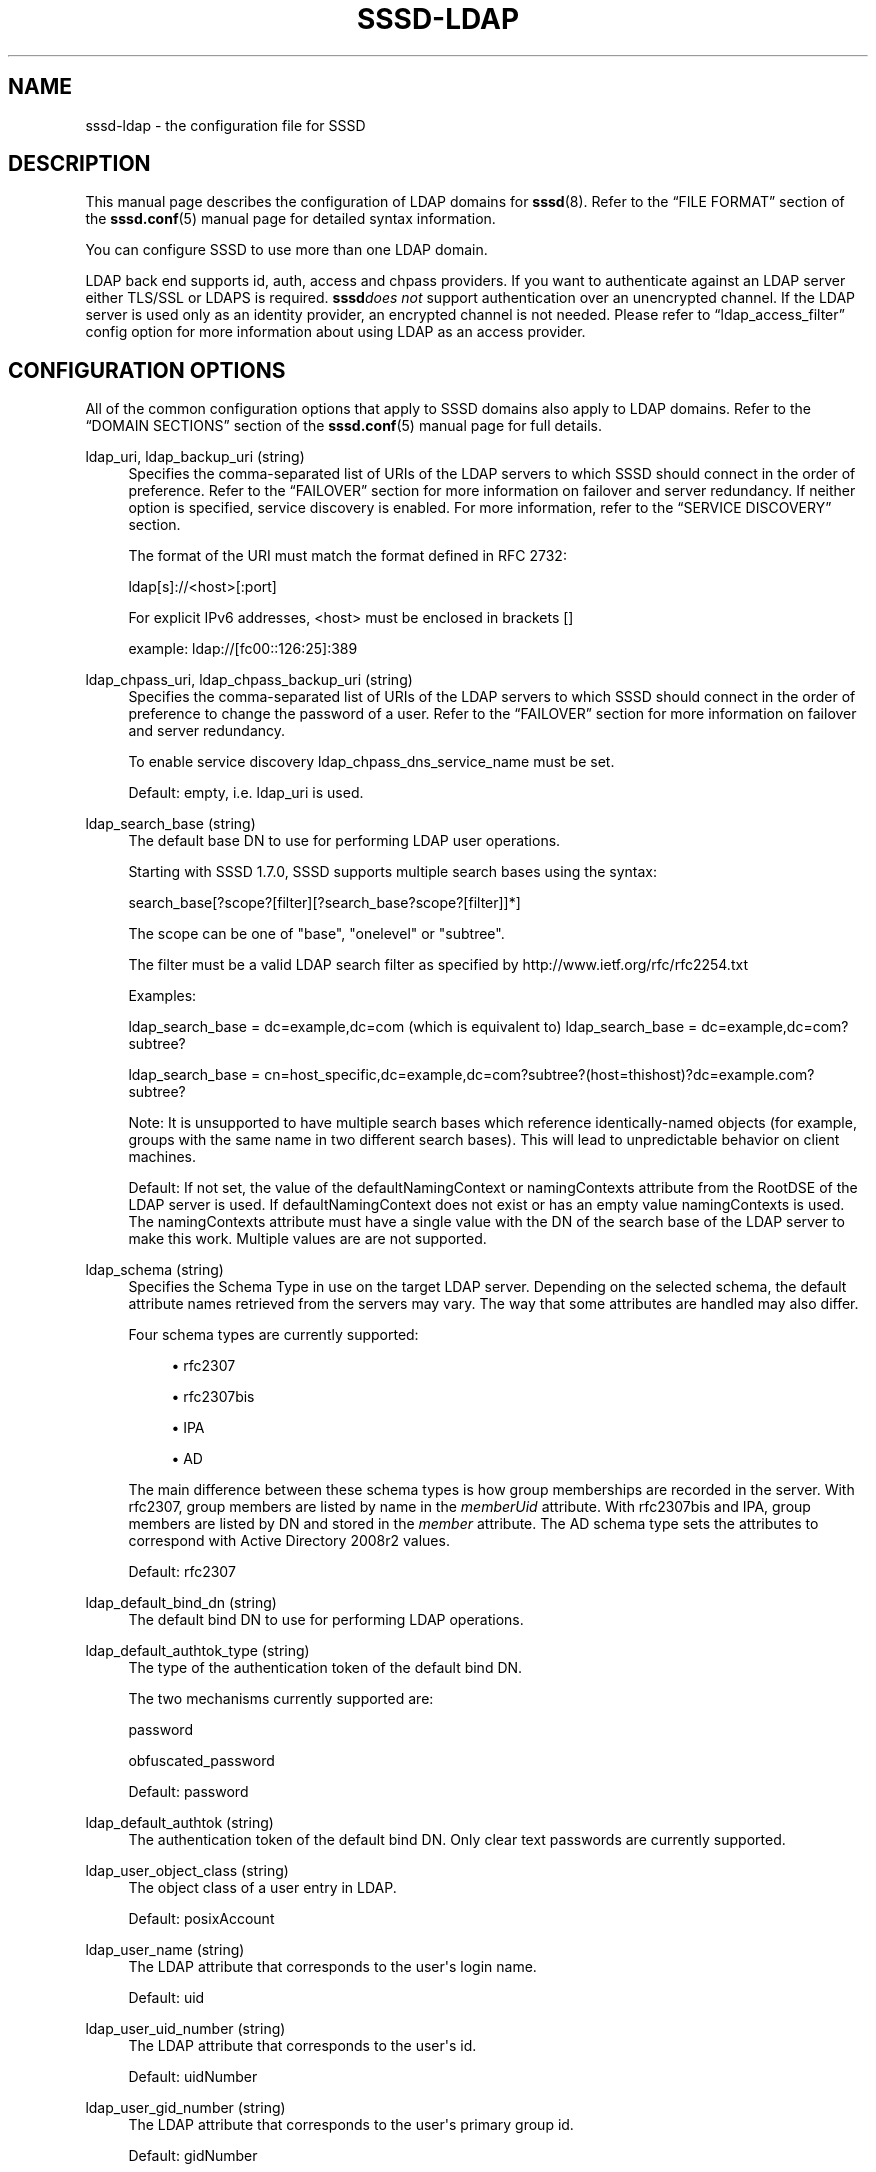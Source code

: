 '\" t
.\"     Title: sssd-ldap
.\"    Author: The SSSD upstream - http://fedorahosted.org/sssd
.\" Generator: DocBook XSL Stylesheets v1.78.1 <http://docbook.sf.net/>
.\"      Date: 02/16/2017
.\"    Manual: File Formats and Conventions
.\"    Source: SSSD
.\"  Language: English
.\"
.TH "SSSD\-LDAP" "5" "02/16/2017" "SSSD" "File Formats and Conventions"
.\" -----------------------------------------------------------------
.\" * Define some portability stuff
.\" -----------------------------------------------------------------
.\" ~~~~~~~~~~~~~~~~~~~~~~~~~~~~~~~~~~~~~~~~~~~~~~~~~~~~~~~~~~~~~~~~~
.\" http://bugs.debian.org/507673
.\" http://lists.gnu.org/archive/html/groff/2009-02/msg00013.html
.\" ~~~~~~~~~~~~~~~~~~~~~~~~~~~~~~~~~~~~~~~~~~~~~~~~~~~~~~~~~~~~~~~~~
.ie \n(.g .ds Aq \(aq
.el       .ds Aq '
.\" -----------------------------------------------------------------
.\" * set default formatting
.\" -----------------------------------------------------------------
.\" disable hyphenation
.nh
.\" disable justification (adjust text to left margin only)
.ad l
.\" -----------------------------------------------------------------
.\" * MAIN CONTENT STARTS HERE *
.\" -----------------------------------------------------------------
.SH "NAME"
sssd-ldap \- the configuration file for SSSD
.SH "DESCRIPTION"
.PP
This manual page describes the configuration of LDAP domains for
\fBsssd\fR(8)\&. Refer to the
\(lqFILE FORMAT\(rq
section of the
\fBsssd.conf\fR(5)
manual page for detailed syntax information\&.
.PP
You can configure SSSD to use more than one LDAP domain\&.
.PP
LDAP back end supports id, auth, access and chpass providers\&. If you want to authenticate against an LDAP server either TLS/SSL or LDAPS is required\&.
\fBsssd\fR\fIdoes not\fR
support authentication over an unencrypted channel\&. If the LDAP server is used only as an identity provider, an encrypted channel is not needed\&. Please refer to
\(lqldap_access_filter\(rq
config option for more information about using LDAP as an access provider\&.
.SH "CONFIGURATION OPTIONS"
.PP
All of the common configuration options that apply to SSSD domains also apply to LDAP domains\&. Refer to the
\(lqDOMAIN SECTIONS\(rq
section of the
\fBsssd.conf\fR(5)
manual page for full details\&.
.PP
ldap_uri, ldap_backup_uri (string)
.RS 4
Specifies the comma\-separated list of URIs of the LDAP servers to which SSSD should connect in the order of preference\&. Refer to the
\(lqFAILOVER\(rq
section for more information on failover and server redundancy\&. If neither option is specified, service discovery is enabled\&. For more information, refer to the
\(lqSERVICE DISCOVERY\(rq
section\&.
.sp
The format of the URI must match the format defined in RFC 2732:
.sp
ldap[s]://<host>[:port]
.sp
For explicit IPv6 addresses, <host> must be enclosed in brackets []
.sp
example: ldap://[fc00::126:25]:389
.RE
.PP
ldap_chpass_uri, ldap_chpass_backup_uri (string)
.RS 4
Specifies the comma\-separated list of URIs of the LDAP servers to which SSSD should connect in the order of preference to change the password of a user\&. Refer to the
\(lqFAILOVER\(rq
section for more information on failover and server redundancy\&.
.sp
To enable service discovery ldap_chpass_dns_service_name must be set\&.
.sp
Default: empty, i\&.e\&. ldap_uri is used\&.
.RE
.PP
ldap_search_base (string)
.RS 4
The default base DN to use for performing LDAP user operations\&.
.sp
Starting with SSSD 1\&.7\&.0, SSSD supports multiple search bases using the syntax:
.sp
search_base[?scope?[filter][?search_base?scope?[filter]]*]
.sp
The scope can be one of "base", "onelevel" or "subtree"\&.
.sp
The filter must be a valid LDAP search filter as specified by http://www\&.ietf\&.org/rfc/rfc2254\&.txt
.sp
Examples:
.sp
ldap_search_base = dc=example,dc=com (which is equivalent to) ldap_search_base = dc=example,dc=com?subtree?
.sp
ldap_search_base = cn=host_specific,dc=example,dc=com?subtree?(host=thishost)?dc=example\&.com?subtree?
.sp
Note: It is unsupported to have multiple search bases which reference identically\-named objects (for example, groups with the same name in two different search bases)\&. This will lead to unpredictable behavior on client machines\&.
.sp
Default: If not set, the value of the defaultNamingContext or namingContexts attribute from the RootDSE of the LDAP server is used\&. If defaultNamingContext does not exist or has an empty value namingContexts is used\&. The namingContexts attribute must have a single value with the DN of the search base of the LDAP server to make this work\&. Multiple values are are not supported\&.
.RE
.PP
ldap_schema (string)
.RS 4
Specifies the Schema Type in use on the target LDAP server\&. Depending on the selected schema, the default attribute names retrieved from the servers may vary\&. The way that some attributes are handled may also differ\&.
.sp
Four schema types are currently supported:
.sp
.RS 4
.ie n \{\
\h'-04'\(bu\h'+03'\c
.\}
.el \{\
.sp -1
.IP \(bu 2.3
.\}
rfc2307
.RE
.sp
.RS 4
.ie n \{\
\h'-04'\(bu\h'+03'\c
.\}
.el \{\
.sp -1
.IP \(bu 2.3
.\}
rfc2307bis
.RE
.sp
.RS 4
.ie n \{\
\h'-04'\(bu\h'+03'\c
.\}
.el \{\
.sp -1
.IP \(bu 2.3
.\}
IPA
.RE
.sp
.RS 4
.ie n \{\
\h'-04'\(bu\h'+03'\c
.\}
.el \{\
.sp -1
.IP \(bu 2.3
.\}
AD
.RE
.sp
The main difference between these schema types is how group memberships are recorded in the server\&. With rfc2307, group members are listed by name in the
\fImemberUid\fR
attribute\&. With rfc2307bis and IPA, group members are listed by DN and stored in the
\fImember\fR
attribute\&. The AD schema type sets the attributes to correspond with Active Directory 2008r2 values\&.
.sp
Default: rfc2307
.RE
.PP
ldap_default_bind_dn (string)
.RS 4
The default bind DN to use for performing LDAP operations\&.
.RE
.PP
ldap_default_authtok_type (string)
.RS 4
The type of the authentication token of the default bind DN\&.
.sp
The two mechanisms currently supported are:
.sp
password
.sp
obfuscated_password
.sp
Default: password
.RE
.PP
ldap_default_authtok (string)
.RS 4
The authentication token of the default bind DN\&. Only clear text passwords are currently supported\&.
.RE
.PP
ldap_user_object_class (string)
.RS 4
The object class of a user entry in LDAP\&.
.sp
Default: posixAccount
.RE
.PP
ldap_user_name (string)
.RS 4
The LDAP attribute that corresponds to the user\*(Aqs login name\&.
.sp
Default: uid
.RE
.PP
ldap_user_uid_number (string)
.RS 4
The LDAP attribute that corresponds to the user\*(Aqs id\&.
.sp
Default: uidNumber
.RE
.PP
ldap_user_gid_number (string)
.RS 4
The LDAP attribute that corresponds to the user\*(Aqs primary group id\&.
.sp
Default: gidNumber
.RE
.PP
ldap_user_gecos (string)
.RS 4
The LDAP attribute that corresponds to the user\*(Aqs gecos field\&.
.sp
Default: gecos
.RE
.PP
ldap_user_home_directory (string)
.RS 4
The LDAP attribute that contains the name of the user\*(Aqs home directory\&.
.sp
Default: homeDirectory
.RE
.PP
ldap_user_shell (string)
.RS 4
The LDAP attribute that contains the path to the user\*(Aqs default shell\&.
.sp
Default: loginShell
.RE
.PP
ldap_user_objectsid (string)
.RS 4
The LDAP attribute that contains the objectSID of an LDAP user object\&. This is usually only necessary for ActiveDirectory servers\&.
.sp
Default: objectSid for ActiveDirectory, not set for other servers\&.
.RE
.PP
ldap_user_modify_timestamp (string)
.RS 4
The LDAP attribute that contains timestamp of the last modification of the parent object\&.
.sp
Default: modifyTimestamp
.RE
.PP
ldap_user_shadow_last_change (string)
.RS 4
When using ldap_pwd_policy=shadow, this parameter contains the name of an LDAP attribute corresponding to its
\fBshadow\fR(5)
counterpart (date of the last password change)\&.
.sp
Default: shadowLastChange
.RE
.PP
ldap_user_shadow_min (string)
.RS 4
When using ldap_pwd_policy=shadow, this parameter contains the name of an LDAP attribute corresponding to its
\fBshadow\fR(5)
counterpart (minimum password age)\&.
.sp
Default: shadowMin
.RE
.PP
ldap_user_shadow_max (string)
.RS 4
When using ldap_pwd_policy=shadow, this parameter contains the name of an LDAP attribute corresponding to its
\fBshadow\fR(5)
counterpart (maximum password age)\&.
.sp
Default: shadowMax
.RE
.PP
ldap_user_shadow_warning (string)
.RS 4
When using ldap_pwd_policy=shadow, this parameter contains the name of an LDAP attribute corresponding to its
\fBshadow\fR(5)
counterpart (password warning period)\&.
.sp
Default: shadowWarning
.RE
.PP
ldap_user_shadow_inactive (string)
.RS 4
When using ldap_pwd_policy=shadow, this parameter contains the name of an LDAP attribute corresponding to its
\fBshadow\fR(5)
counterpart (password inactivity period)\&.
.sp
Default: shadowInactive
.RE
.PP
ldap_user_shadow_expire (string)
.RS 4
When using ldap_pwd_policy=shadow or ldap_account_expire_policy=shadow, this parameter contains the name of an LDAP attribute corresponding to its
\fBshadow\fR(5)
counterpart (account expiration date)\&.
.sp
Default: shadowExpire
.RE
.PP
ldap_user_krb_last_pwd_change (string)
.RS 4
When using ldap_pwd_policy=mit_kerberos, this parameter contains the name of an LDAP attribute storing the date and time of last password change in kerberos\&.
.sp
Default: krbLastPwdChange
.RE
.PP
ldap_user_krb_password_expiration (string)
.RS 4
When using ldap_pwd_policy=mit_kerberos, this parameter contains the name of an LDAP attribute storing the date and time when current password expires\&.
.sp
Default: krbPasswordExpiration
.RE
.PP
ldap_user_ad_account_expires (string)
.RS 4
When using ldap_account_expire_policy=ad, this parameter contains the name of an LDAP attribute storing the expiration time of the account\&.
.sp
Default: accountExpires
.RE
.PP
ldap_user_ad_user_account_control (string)
.RS 4
When using ldap_account_expire_policy=ad, this parameter contains the name of an LDAP attribute storing the user account control bit field\&.
.sp
Default: userAccountControl
.RE
.PP
ldap_ns_account_lock (string)
.RS 4
When using ldap_account_expire_policy=rhds or equivalent, this parameter determines if access is allowed or not\&.
.sp
Default: nsAccountLock
.RE
.PP
ldap_user_nds_login_disabled (string)
.RS 4
When using ldap_account_expire_policy=nds, this attribute determines if access is allowed or not\&.
.sp
Default: loginDisabled
.RE
.PP
ldap_user_nds_login_expiration_time (string)
.RS 4
When using ldap_account_expire_policy=nds, this attribute determines until which date access is granted\&.
.sp
Default: loginDisabled
.RE
.PP
ldap_user_nds_login_allowed_time_map (string)
.RS 4
When using ldap_account_expire_policy=nds, this attribute determines the hours of a day in a week when access is granted\&.
.sp
Default: loginAllowedTimeMap
.RE
.PP
ldap_user_principal (string)
.RS 4
The LDAP attribute that contains the user\*(Aqs Kerberos User Principal Name (UPN)\&.
.sp
Default: krbPrincipalName
.RE
.PP
ldap_user_extra_attrs (string)
.RS 4
Comma\-separated list of LDAP attributes that SSSD would fetch along with the usual set of user attributes\&.
.sp
The list can either contain LDAP attribute names only, or colon\-separated tuples of SSSD cache attribute name and LDAP attribute name\&. In case only LDAP attribute name is specified, the attribute is saved to the cache verbatim\&. Using a custom SSSD attribute name might be required by environments that configure several SSSD domains with different LDAP schemas\&.
.sp
Please note that several attribute names are reserved by SSSD, notably the
\(lqname\(rq
attribute\&. SSSD would report an error if any of the reserved attribute names is used as an extra attribute name\&.
.sp
Examples:
.sp
ldap_user_extra_attrs = telephoneNumber
.sp
Save the
\(lqtelephoneNumber\(rq
attribute from LDAP as
\(lqtelephoneNumber\(rq
to the cache\&.
.sp
ldap_user_extra_attrs = phone:telephoneNumber
.sp
Save the
\(lqtelephoneNumber\(rq
attribute from LDAP as
\(lqphone\(rq
to the cache\&.
.sp
Default: not set
.RE
.PP
ldap_user_ssh_public_key (string)
.RS 4
The LDAP attribute that contains the user\*(Aqs SSH public keys\&.
.RE
.PP
ldap_force_upper_case_realm (boolean)
.RS 4
Some directory servers, for example Active Directory, might deliver the realm part of the UPN in lower case, which might cause the authentication to fail\&. Set this option to a non\-zero value if you want to use an upper\-case realm\&.
.sp
Default: false
.RE
.PP
ldap_enumeration_refresh_timeout (integer)
.RS 4
Specifies how many seconds SSSD has to wait before refreshing its cache of enumerated records\&.
.sp
Default: 300
.RE
.PP
ldap_purge_cache_timeout (integer)
.RS 4
Determine how often to check the cache for inactive entries (such as groups with no members and users who have never logged in) and remove them to save space\&.
.sp
Setting this option to zero will disable the cache cleanup operation\&.
.sp
Default: 10800 (12 hours)
.RE
.PP
ldap_user_fullname (string)
.RS 4
The LDAP attribute that corresponds to the user\*(Aqs full name\&.
.sp
Default: cn
.RE
.PP
ldap_user_member_of (string)
.RS 4
The LDAP attribute that lists the user\*(Aqs group memberships\&.
.sp
Default: memberOf
.RE
.PP
ldap_user_authorized_service (string)
.RS 4
If access_provider=ldap and ldap_access_order=authorized_service, SSSD will use the presence of the authorizedService attribute in the user\*(Aqs LDAP entry to determine access privilege\&.
.sp
An explicit deny (!svc) is resolved first\&. Second, SSSD searches for explicit allow (svc) and finally for allow_all (*)\&.
.sp
Please note that the ldap_access_order configuration option
\fImust\fR
include
\(lqauthorized_service\(rq
in order for the ldap_user_authorized_service option to work\&.
.sp
Default: authorizedService
.RE
.PP
ldap_user_authorized_host (string)
.RS 4
If access_provider=ldap and ldap_access_order=host, SSSD will use the presence of the host attribute in the user\*(Aqs LDAP entry to determine access privilege\&.
.sp
An explicit deny (!host) is resolved first\&. Second, SSSD searches for explicit allow (host) and finally for allow_all (*)\&.
.sp
Please note that the ldap_access_order configuration option
\fImust\fR
include
\(lqhost\(rq
in order for the ldap_user_authorized_host option to work\&.
.sp
Default: host
.RE
.PP
ldap_group_object_class (string)
.RS 4
The object class of a group entry in LDAP\&.
.sp
Default: posixGroup
.RE
.PP
ldap_group_name (string)
.RS 4
The LDAP attribute that corresponds to the group name\&.
.sp
Default: cn
.RE
.PP
ldap_group_gid_number (string)
.RS 4
The LDAP attribute that corresponds to the group\*(Aqs id\&.
.sp
Default: gidNumber
.RE
.PP
ldap_group_member (string)
.RS 4
The LDAP attribute that contains the names of the group\*(Aqs members\&.
.sp
Default: memberuid (rfc2307) / member (rfc2307bis)
.RE
.PP
ldap_group_objectsid (string)
.RS 4
The LDAP attribute that contains the objectSID of an LDAP group object\&. This is usually only necessary for ActiveDirectory servers\&.
.sp
Default: objectSid for ActiveDirectory, not set for other servers\&.
.RE
.PP
ldap_group_modify_timestamp (string)
.RS 4
The LDAP attribute that contains timestamp of the last modification of the parent object\&.
.sp
Default: modifyTimestamp
.RE
.PP
ldap_group_type (integer)
.RS 4
The LDAP attribute that contains an integer value indicating the type of the group and maybe other flags\&.
.sp
This attribute is currently only used by the AD provider to determine if a group is a domain local groups and has to be filtered out for trusted domains\&.
.sp
Default: groupType in the AD provider, othewise not set
.RE
.PP
ldap_group_nesting_level (integer)
.RS 4
If ldap_schema is set to a schema format that supports nested groups (e\&.g\&. RFC2307bis), then this option controls how many levels of nesting SSSD will follow\&. This option has no effect on the RFC2307 schema\&.
.sp
Note: This option specifies the guaranteed level of nested groups to be processed for any lookup\&. However, nested groups beyond this limit
\fImay be\fR
returned if previous lookups already resolved the deeper nesting levels\&. Also, subsequent lookups for other groups may enlarge the result set for original lookup if re\-queried\&.
.sp
If ldap_group_nesting_level is set to 0 then no nested groups are processed at all\&. However, when connected to Active\-Directory Server 2008 and later it is furthermore required to disable usage of Token\-Groups by setting ldap_use_tokengroups to false\&.
.sp
Default: 2
.RE
.PP
ldap_groups_use_matching_rule_in_chain
.RS 4
This option tells SSSD to take advantage of an Active Directory\-specific feature which may speed up group lookup operations on deployments with complex or deep nested groups\&.
.sp
In most common cases, it is best to leave this option disabled\&. It generally only provides a performance increase on very complex nestings\&.
.sp
If this option is enabled, SSSD will use it if it detects that the server supports it during initial connection\&. So "True" here essentially means "auto\-detect"\&.
.sp
Note: This feature is currently known to work only with Active Directory 2008 R1 and later\&. See
\m[blue]\fBMSDN(TM) documentation\fR\m[]\&\s-2\u[1]\d\s+2
for more details\&.
.sp
Default: False
.RE
.PP
ldap_initgroups_use_matching_rule_in_chain
.RS 4
This option tells SSSD to take advantage of an Active Directory\-specific feature which might speed up initgroups operations (most notably when dealing with complex or deep nested groups)\&.
.sp
If this option is enabled, SSSD will use it if it detects that the server supports it during initial connection\&. So "True" here essentially means "auto\-detect"\&.
.sp
Note: This feature is currently known to work only with Active Directory 2008 R1 and later\&. See
\m[blue]\fBMSDN(TM) documentation\fR\m[]\&\s-2\u[1]\d\s+2
for more details\&.
.sp
Default: False
.RE
.PP
ldap_use_tokengroups
.RS 4
This options enables or disables use of Token\-Groups attribute when performing initgroup for users from Active Directory Server 2008 and later\&.
.sp
Default: True
.RE
.PP
ldap_netgroup_object_class (string)
.RS 4
The object class of a netgroup entry in LDAP\&.
.sp
In IPA provider, ipa_netgroup_object_class should be used instead\&.
.sp
Default: nisNetgroup
.RE
.PP
ldap_netgroup_name (string)
.RS 4
The LDAP attribute that corresponds to the netgroup name\&.
.sp
In IPA provider, ipa_netgroup_name should be used instead\&.
.sp
Default: cn
.RE
.PP
ldap_netgroup_member (string)
.RS 4
The LDAP attribute that contains the names of the netgroup\*(Aqs members\&.
.sp
In IPA provider, ipa_netgroup_member should be used instead\&.
.sp
Default: memberNisNetgroup
.RE
.PP
ldap_netgroup_triple (string)
.RS 4
The LDAP attribute that contains the (host, user, domain) netgroup triples\&.
.sp
This option is not available in IPA provider\&.
.sp
Default: nisNetgroupTriple
.RE
.PP
ldap_netgroup_modify_timestamp (string)
.RS 4
The LDAP attribute that contains timestamp of the last modification of the parent object\&.
.sp
This option is not available in IPA provider\&.
.sp
Default: modifyTimestamp
.RE
.PP
ldap_service_object_class (string)
.RS 4
The object class of a service entry in LDAP\&.
.sp
Default: ipService
.RE
.PP
ldap_service_name (string)
.RS 4
The LDAP attribute that contains the name of service attributes and their aliases\&.
.sp
Default: cn
.RE
.PP
ldap_service_port (string)
.RS 4
The LDAP attribute that contains the port managed by this service\&.
.sp
Default: ipServicePort
.RE
.PP
ldap_service_proto (string)
.RS 4
The LDAP attribute that contains the protocols understood by this service\&.
.sp
Default: ipServiceProtocol
.RE
.PP
ldap_service_search_base (string)
.RS 4
An optional base DN, search scope and LDAP filter to restrict LDAP searches for this attribute type\&.
.sp
syntax:
.sp
.if n \{\
.RS 4
.\}
.nf
search_base[?scope?[filter][?search_base?scope?[filter]]*]
.fi
.if n \{\
.RE
.\}
.sp
The scope can be one of "base", "onelevel" or "subtree"\&. The filter must be a valid LDAP search filter as specified by http://www\&.ietf\&.org/rfc/rfc2254\&.txt
.sp
For examples of this syntax, please refer to the
\(lqldap_search_base\(rq
examples section\&.
.sp
Default: the value of
\fIldap_search_base\fR
.sp
Please note that specifying scope or filter is not supported for searches against an Active Directory Server that might yield a large number of results and trigger the Range Retrieval extension in the response\&.
.RE
.PP
ldap_search_timeout (integer)
.RS 4
Specifies the timeout (in seconds) that ldap searches are allowed to run before they are cancelled and cached results are returned (and offline mode is entered)
.sp
Note: this option is subject to change in future versions of the SSSD\&. It will likely be replaced at some point by a series of timeouts for specific lookup types\&.
.sp
Default: 6
.RE
.PP
ldap_enumeration_search_timeout (integer)
.RS 4
Specifies the timeout (in seconds) that ldap searches for user and group enumerations are allowed to run before they are cancelled and cached results are returned (and offline mode is entered)
.sp
Default: 60
.RE
.PP
ldap_network_timeout (integer)
.RS 4
Specifies the timeout (in seconds) after which the
\fBpoll\fR(2)/\fBselect\fR(2)
following a
\fBconnect\fR(2)
returns in case of no activity\&.
.sp
Default: 6
.RE
.PP
ldap_opt_timeout (integer)
.RS 4
Specifies a timeout (in seconds) after which calls to synchronous LDAP APIs will abort if no response is received\&. Also controls the timeout when communicating with the KDC in case of SASL bind\&.
.sp
Default: 6
.RE
.PP
ldap_connection_expire_timeout (integer)
.RS 4
Specifies a timeout (in seconds) that a connection to an LDAP server will be maintained\&. After this time, the connection will be re\-established\&. If used in parallel with SASL/GSSAPI, the sooner of the two values (this value vs\&. the TGT lifetime) will be used\&.
.sp
Default: 900 (15 minutes)
.RE
.PP
ldap_page_size (integer)
.RS 4
Specify the number of records to retrieve from LDAP in a single request\&. Some LDAP servers enforce a maximum limit per\-request\&.
.sp
Default: 1000
.RE
.PP
ldap_disable_paging (boolean)
.RS 4
Disable the LDAP paging control\&. This option should be used if the LDAP server reports that it supports the LDAP paging control in its RootDSE but it is not enabled or does not behave properly\&.
.sp
Example: OpenLDAP servers with the paging control module installed on the server but not enabled will report it in the RootDSE but be unable to use it\&.
.sp
Example: 389 DS has a bug where it can only support a one paging control at a time on a single connection\&. On busy clients, this can result in some requests being denied\&.
.sp
Default: False
.RE
.PP
ldap_disable_range_retrieval (boolean)
.RS 4
Disable Active Directory range retrieval\&.
.sp
Active Directory limits the number of members to be retrieved in a single lookup using the MaxValRange policy (which defaults to 1500 members)\&. If a group contains more members, the reply would include an AD\-specific range extension\&. This option disables parsing of the range extension, therefore large groups will appear as having no members\&.
.sp
Default: False
.RE
.PP
ldap_sasl_minssf (integer)
.RS 4
When communicating with an LDAP server using SASL, specify the minimum security level necessary to establish the connection\&. The values of this option are defined by OpenLDAP\&.
.sp
Default: Use the system default (usually specified by ldap\&.conf)
.RE
.PP
ldap_deref_threshold (integer)
.RS 4
Specify the number of group members that must be missing from the internal cache in order to trigger a dereference lookup\&. If less members are missing, they are looked up individually\&.
.sp
You can turn off dereference lookups completely by setting the value to 0\&.
.sp
A dereference lookup is a means of fetching all group members in a single LDAP call\&. Different LDAP servers may implement different dereference methods\&. The currently supported servers are 389/RHDS, OpenLDAP and Active Directory\&.
.sp
\fINote:\fR
If any of the search bases specifies a search filter, then the dereference lookup performance enhancement will be disabled regardless of this setting\&.
.sp
Default: 10
.RE
.PP
ldap_tls_reqcert (string)
.RS 4
Specifies what checks to perform on server certificates in a TLS session, if any\&. It can be specified as one of the following values:
.sp
\fInever\fR
= The client will not request or check any server certificate\&.
.sp
\fIallow\fR
= The server certificate is requested\&. If no certificate is provided, the session proceeds normally\&. If a bad certificate is provided, it will be ignored and the session proceeds normally\&.
.sp
\fItry\fR
= The server certificate is requested\&. If no certificate is provided, the session proceeds normally\&. If a bad certificate is provided, the session is immediately terminated\&.
.sp
\fIdemand\fR
= The server certificate is requested\&. If no certificate is provided, or a bad certificate is provided, the session is immediately terminated\&.
.sp
\fIhard\fR
= Same as
\(lqdemand\(rq
.sp
Default: hard
.RE
.PP
ldap_tls_cacert (string)
.RS 4
Specifies the file that contains certificates for all of the Certificate Authorities that
\fBsssd\fR
will recognize\&.
.sp
Default: use OpenLDAP defaults, typically in
/etc/openldap/ldap\&.conf
.RE
.PP
ldap_tls_cacertdir (string)
.RS 4
Specifies the path of a directory that contains Certificate Authority certificates in separate individual files\&. Typically the file names need to be the hash of the certificate followed by \*(Aq\&.0\*(Aq\&. If available,
\fBcacertdir_rehash\fR
can be used to create the correct names\&.
.sp
Default: use OpenLDAP defaults, typically in
/etc/openldap/ldap\&.conf
.RE
.PP
ldap_tls_cert (string)
.RS 4
Specifies the file that contains the certificate for the client\*(Aqs key\&.
.sp
Default: not set
.RE
.PP
ldap_tls_key (string)
.RS 4
Specifies the file that contains the client\*(Aqs key\&.
.sp
Default: not set
.RE
.PP
ldap_tls_cipher_suite (string)
.RS 4
Specifies acceptable cipher suites\&. Typically this is a colon sperated list\&. See
\fBldap.conf\fR(5)
for format\&.
.sp
Default: use OpenLDAP defaults, typically in
/etc/openldap/ldap\&.conf
.RE
.PP
ldap_id_use_start_tls (boolean)
.RS 4
Specifies that the id_provider connection must also use
tls
to protect the channel\&.
.sp
Default: false
.RE
.PP
ldap_id_mapping (boolean)
.RS 4
Specifies that SSSD should attempt to map user and group IDs from the ldap_user_objectsid and ldap_group_objectsid attributes instead of relying on ldap_user_uid_number and ldap_group_gid_number\&.
.sp
Currently this feature supports only ActiveDirectory objectSID mapping\&.
.sp
Default: false
.RE
.PP
ldap_min_id, ldap_max_id (interger)
.RS 4
In contrast to the SID based ID mapping which is used if ldap_id_mapping is set to true the allowed ID range for ldap_user_uid_number and ldap_group_gid_number is unbound\&. In a setup with sub/trusted\-domains this might lead to ID collisions\&. To avoid collisions ldap_min_id and ldap_max_id can be set to restrict the allowed range for the IDs which are read directly from the server\&. Sub\-domains can then pick other ranges to map IDs\&.
.sp
Default: not set (both options are set to 0)
.RE
.PP
ldap_sasl_mech (string)
.RS 4
Specify the SASL mechanism to use\&. Currently only GSSAPI is tested and supported\&.
.sp
Default: not set
.RE
.PP
ldap_sasl_authid (string)
.RS 4
Specify the SASL authorization id to use\&. When GSSAPI is used, this represents the Kerberos principal used for authentication to the directory\&. This option can either contain the full principal (for example host/myhost@EXAMPLE\&.COM) or just the principal name (for example host/myhost)\&.
.sp
Default: host/hostname@REALM
.RE
.PP
ldap_sasl_realm (string)
.RS 4
Specify the SASL realm to use\&. When not specified, this option defaults to the value of krb5_realm\&. If the ldap_sasl_authid contains the realm as well, this option is ignored\&.
.sp
Default: the value of krb5_realm\&.
.RE
.PP
ldap_sasl_canonicalize (boolean)
.RS 4
If set to true, the LDAP library would perform a reverse lookup to canonicalize the host name during a SASL bind\&.
.sp
Default: false;
.RE
.PP
ldap_krb5_keytab (string)
.RS 4
Specify the keytab to use when using SASL/GSSAPI\&.
.sp
Default: System keytab, normally
/etc/krb5\&.keytab
.RE
.PP
ldap_krb5_init_creds (boolean)
.RS 4
Specifies that the id_provider should init Kerberos credentials (TGT)\&. This action is performed only if SASL is used and the mechanism selected is GSSAPI\&.
.sp
Default: true
.RE
.PP
ldap_krb5_ticket_lifetime (integer)
.RS 4
Specifies the lifetime in seconds of the TGT if GSSAPI is used\&.
.sp
Default: 86400 (24 hours)
.RE
.PP
krb5_server, krb5_backup_server (string)
.RS 4
Specifies the comma\-separated list of IP addresses or hostnames of the Kerberos servers to which SSSD should connect in the order of preference\&. For more information on failover and server redundancy, see the
\(lqFAILOVER\(rq
section\&. An optional port number (preceded by a colon) may be appended to the addresses or hostnames\&. If empty, service discovery is enabled \- for more information, refer to the
\(lqSERVICE DISCOVERY\(rq
section\&.
.sp
When using service discovery for KDC or kpasswd servers, SSSD first searches for DNS entries that specify _udp as the protocol and falls back to _tcp if none are found\&.
.sp
This option was named
\(lqkrb5_kdcip\(rq
in earlier releases of SSSD\&. While the legacy name is recognized for the time being, users are advised to migrate their config files to use
\(lqkrb5_server\(rq
instead\&.
.RE
.PP
krb5_realm (string)
.RS 4
Specify the Kerberos REALM (for SASL/GSSAPI auth)\&.
.sp
Default: System defaults, see
/etc/krb5\&.conf
.RE
.PP
krb5_canonicalize (boolean)
.RS 4
Specifies if the host principal should be canonicalized when connecting to LDAP server\&. This feature is available with MIT Kerberos >= 1\&.7
.sp
Default: false
.RE
.PP
krb5_use_kdcinfo (boolean)
.RS 4
Specifies if the SSSD should instruct the Kerberos libraries what realm and which KDCs to use\&. This option is on by default, if you disable it, you need to configure the Kerberos library using the
\fBkrb5.conf\fR(5)
configuration file\&.
.sp
See the
\fBsssd_krb5_locator_plugin\fR(8)
manual page for more information on the locator plugin\&.
.sp
Default: true
.RE
.PP
ldap_pwd_policy (string)
.RS 4
Select the policy to evaluate the password expiration on the client side\&. The following values are allowed:
.sp
\fInone\fR
\- No evaluation on the client side\&. This option cannot disable server\-side password policies\&.
.sp
\fIshadow\fR
\- Use
\fBshadow\fR(5)
style attributes to evaluate if the password has expired\&.
.sp
\fImit_kerberos\fR
\- Use the attributes used by MIT Kerberos to determine if the password has expired\&. Use chpass_provider=krb5 to update these attributes when the password is changed\&.
.sp
Default: none
.sp
\fINote\fR: if a password policy is configured on server side, it always takes precedence over policy set with this option\&.
.RE
.PP
ldap_referrals (boolean)
.RS 4
Specifies whether automatic referral chasing should be enabled\&.
.sp
Please note that sssd only supports referral chasing when it is compiled with OpenLDAP version 2\&.4\&.13 or higher\&.
.sp
Chasing referrals may incur a performance penalty in environments that use them heavily, a notable example is Microsoft Active Directory\&. If your setup does not in fact require the use of referrals, setting this option to false might bring a noticeable performance improvement\&.
.sp
Default: true
.RE
.PP
ldap_dns_service_name (string)
.RS 4
Specifies the service name to use when service discovery is enabled\&.
.sp
Default: ldap
.RE
.PP
ldap_chpass_dns_service_name (string)
.RS 4
Specifies the service name to use to find an LDAP server which allows password changes when service discovery is enabled\&.
.sp
Default: not set, i\&.e\&. service discovery is disabled
.RE
.PP
ldap_chpass_update_last_change (bool)
.RS 4
Specifies whether to update the ldap_user_shadow_last_change attribute with days since the Epoch after a password change operation\&.
.sp
Default: False
.RE
.PP
ldap_access_filter (string)
.RS 4
If using access_provider = ldap and ldap_access_order = filter (default), this option is mandatory\&. It specifies an LDAP search filter criteria that must be met for the user to be granted access on this host\&. If access_provider = ldap, ldap_access_order = filter and this option is not set, it will result in all users being denied access\&. Use access_provider = permit to change this default behavior\&. Please note that this filter is applied on the LDAP user entry only\&.
.sp
Example:
.sp
.if n \{\
.RS 4
.\}
.nf
access_provider = ldap
ldap_access_filter = (employeeType=admin)
                        
.fi
.if n \{\
.RE
.\}
.sp
This example means that access to this host is restricted to users whose employeeType attribute is set to "admin"\&.
.sp
Offline caching for this feature is limited to determining whether the user\*(Aqs last online login was granted access permission\&. If they were granted access during their last login, they will continue to be granted access while offline and vice\-versa\&.
.sp
Default: Empty
.RE
.PP
ldap_account_expire_policy (string)
.RS 4
With this option a client side evaluation of access control attributes can be enabled\&.
.sp
Please note that it is always recommended to use server side access control, i\&.e\&. the LDAP server should deny the bind request with a suitable error code even if the password is correct\&.
.sp
The following values are allowed:
.sp
\fIshadow\fR: use the value of ldap_user_shadow_expire to determine if the account is expired\&.
.sp
\fIad\fR: use the value of the 32bit field ldap_user_ad_user_account_control and allow access if the second bit is not set\&. If the attribute is missing access is granted\&. Also the expiration time of the account is checked\&.
.sp
\fIrhds\fR,
\fIipa\fR,
\fI389ds\fR: use the value of ldap_ns_account_lock to check if access is allowed or not\&.
.sp
\fInds\fR: the values of ldap_user_nds_login_allowed_time_map, ldap_user_nds_login_disabled and ldap_user_nds_login_expiration_time are used to check if access is allowed\&. If both attributes are missing access is granted\&.
\fI This is an experimental feature, please use http://fedorahosted\&.org/sssd to report any issues\&. \fR
.sp
Please note that the ldap_access_order configuration option
\fImust\fR
include
\(lqexpire\(rq
in order for the ldap_account_expire_policy option to work\&.
.sp
Default: Empty
.RE
.PP
ldap_access_order (string)
.RS 4
Comma separated list of access control options\&. Allowed values are:
.sp
\fIfilter\fR: use ldap_access_filter
.sp
\fIlockout\fR: use account locking\&. If set, this option denies access in case that ldap attribute \*(AqpwdAccountLockedTime\*(Aq is present and has value of \*(Aq000001010000Z\*(Aq\&. Please see the option ldap_pwdlockout_dn\&.
.sp
\fIexpire\fR: use ldap_account_expire_policy
.sp
\fIauthorized_service\fR: use the authorizedService attribute to determine access
.sp
\fIhost\fR: use the host attribute to determine access
.sp
Default: filter
.sp
Please note that it is a configuration error if a value is used more than once\&.
.RE
.PP
ldap_pwdlockout_dn (string)
.RS 4
This option specifies the DN of password policy entry on LDAP server\&. Please note that absence of this option in sssd\&.conf in case of enabled account lockout checking will yield access denied as ppolicy attributes on LDAP server cannot be checked properly\&.
.sp
Example: cn=ppolicy,ou=policies,dc=example,dc=com
.sp
Default: cn=ppolicy,ou=policies,$ldap_search_base
.RE
.PP
ldap_deref (string)
.RS 4
Specifies how alias dereferencing is done when performing a search\&. The following options are allowed:
.sp
\fInever\fR: Aliases are never dereferenced\&.
.sp
\fIsearching\fR: Aliases are dereferenced in subordinates of the base object, but not in locating the base object of the search\&.
.sp
\fIfinding\fR: Aliases are only dereferenced when locating the base object of the search\&.
.sp
\fIalways\fR: Aliases are dereferenced both in searching and in locating the base object of the search\&.
.sp
Default: Empty (this is handled as
\fInever\fR
by the LDAP client libraries)
.RE
.PP
ldap_rfc2307_fallback_to_local_users (boolean)
.RS 4
Allows to retain local users as members of an LDAP group for servers that use the RFC2307 schema\&.
.sp
In some environments where the RFC2307 schema is used, local users are made members of LDAP groups by adding their names to the memberUid attribute\&. The self\-consistency of the domain is compromised when this is done, so SSSD would normally remove the "missing" users from the cached group memberships as soon as nsswitch tries to fetch information about the user via getpw*() or initgroups() calls\&.
.sp
This option falls back to checking if local users are referenced, and caches them so that later initgroups() calls will augment the local users with the additional LDAP groups\&.
.sp
Default: false
.RE
.SH "SUDO OPTIONS"
.PP
The detailed instructions for configuration of sudo_provider are in the manual page
\fBsssd-sudo\fR(5)\&.
.PP
.PP
ldap_sudorule_object_class (string)
.RS 4
The object class of a sudo rule entry in LDAP\&.
.sp
Default: sudoRole
.RE
.PP
ldap_sudorule_name (string)
.RS 4
The LDAP attribute that corresponds to the sudo rule name\&.
.sp
Default: cn
.RE
.PP
ldap_sudorule_command (string)
.RS 4
The LDAP attribute that corresponds to the command name\&.
.sp
Default: sudoCommand
.RE
.PP
ldap_sudorule_host (string)
.RS 4
The LDAP attribute that corresponds to the host name (or host IP address, host IP network, or host netgroup)
.sp
Default: sudoHost
.RE
.PP
ldap_sudorule_user (string)
.RS 4
The LDAP attribute that corresponds to the user name (or UID, group name or user\*(Aqs netgroup)
.sp
Default: sudoUser
.RE
.PP
ldap_sudorule_option (string)
.RS 4
The LDAP attribute that corresponds to the sudo options\&.
.sp
Default: sudoOption
.RE
.PP
ldap_sudorule_runasuser (string)
.RS 4
The LDAP attribute that corresponds to the user name that commands may be run as\&.
.sp
Default: sudoRunAsUser
.RE
.PP
ldap_sudorule_runasgroup (string)
.RS 4
The LDAP attribute that corresponds to the group name or group GID that commands may be run as\&.
.sp
Default: sudoRunAsGroup
.RE
.PP
ldap_sudorule_notbefore (string)
.RS 4
The LDAP attribute that corresponds to the start date/time for when the sudo rule is valid\&.
.sp
Default: sudoNotBefore
.RE
.PP
ldap_sudorule_notafter (string)
.RS 4
The LDAP attribute that corresponds to the expiration date/time, after which the sudo rule will no longer be valid\&.
.sp
Default: sudoNotAfter
.RE
.PP
ldap_sudorule_order (string)
.RS 4
The LDAP attribute that corresponds to the ordering index of the rule\&.
.sp
Default: sudoOrder
.RE
.PP
ldap_sudo_full_refresh_interval (integer)
.RS 4
How many seconds SSSD will wait between executing a full refresh of sudo rules (which downloads all rules that are stored on the server)\&.
.sp
The value must be greater than
\fIldap_sudo_smart_refresh_interval \fR
.sp
Default: 21600 (6 hours)
.RE
.PP
ldap_sudo_smart_refresh_interval (integer)
.RS 4
How many seconds SSSD has to wait before executing a smart refresh of sudo rules (which downloads all rules that have USN higher than the highest USN of cached rules)\&.
.sp
If USN attributes are not supported by the server, the modifyTimestamp attribute is used instead\&.
.sp
Default: 900 (15 minutes)
.RE
.PP
ldap_sudo_use_host_filter (boolean)
.RS 4
If true, SSSD will download only rules that are applicable to this machine (using the IPv4 or IPv6 host/network addresses and hostnames)\&.
.sp
Default: true
.RE
.PP
ldap_sudo_hostnames (string)
.RS 4
Space separated list of hostnames or fully qualified domain names that should be used to filter the rules\&.
.sp
If this option is empty, SSSD will try to discover the hostname and the fully qualified domain name automatically\&.
.sp
If
\fIldap_sudo_use_host_filter\fR
is
\fIfalse\fR
then this option has no effect\&.
.sp
Default: not specified
.RE
.PP
ldap_sudo_ip (string)
.RS 4
Space separated list of IPv4 or IPv6 host/network addresses that should be used to filter the rules\&.
.sp
If this option is empty, SSSD will try to discover the addresses automatically\&.
.sp
If
\fIldap_sudo_use_host_filter\fR
is
\fIfalse\fR
then this option has no effect\&.
.sp
Default: not specified
.RE
.PP
ldap_sudo_include_netgroups (boolean)
.RS 4
If true then SSSD will download every rule that contains a netgroup in sudoHost attribute\&.
.sp
If
\fIldap_sudo_use_host_filter\fR
is
\fIfalse\fR
then this option has no effect\&.
.sp
Default: true
.RE
.PP
ldap_sudo_include_regexp (boolean)
.RS 4
If true then SSSD will download every rule that contains a wildcard in sudoHost attribute\&.
.sp
If
\fIldap_sudo_use_host_filter\fR
is
\fIfalse\fR
then this option has no effect\&.
.sp
Default: true
.RE
.PP
This manual page only describes attribute name mapping\&. For detailed explanation of sudo related attribute semantics, see
\fBsudoers.ldap\fR(5)
.SH "AUTOFS OPTIONS"
.PP
Please note that the default values correspond to the default schema which is RFC2307\&.
.PP
.PP
ldap_autofs_map_object_class (string)
.RS 4
The object class of an automount map entry in LDAP\&.
.sp
Default: automountMap
.RE
.PP
ldap_autofs_map_name (string)
.RS 4
The name of an automount map entry in LDAP\&.
.sp
Default: ou
.RE
.PP
ldap_autofs_entry_object_class (string)
.RS 4
The object class of an automount map entry in LDAP\&.
.sp
Default: automountMap
.RE
.PP
ldap_autofs_entry_key (string)
.RS 4
The key of an automount entry in LDAP\&. The entry usually corresponds to a mount point\&.
.sp
Default: cn
.RE
.PP
ldap_autofs_entry_value (string)
.RS 4
The key of an automount entry in LDAP\&. The entry usually corresponds to a mount point\&.
.sp
Default: automountInformation
.RE
.PP
Please note that the automounter only reads the master map on startup, so if any autofs\-related changes are made to the sssd\&.conf, you typically also need to restart the automounter daemon after restarting the SSSD\&.
.SH "ADVANCED OPTIONS"
.PP
These options are supported by LDAP domains, but they should be used with caution\&. Please include them in your configuration only if you know what you are doing\&.
.PP
ldap_netgroup_search_base (string)
.RS 4
An optional base DN, search scope and LDAP filter to restrict LDAP searches for this attribute type\&.
.sp
syntax:
.sp
.if n \{\
.RS 4
.\}
.nf
search_base[?scope?[filter][?search_base?scope?[filter]]*]
.fi
.if n \{\
.RE
.\}
.sp
The scope can be one of "base", "onelevel" or "subtree"\&. The filter must be a valid LDAP search filter as specified by http://www\&.ietf\&.org/rfc/rfc2254\&.txt
.sp
For examples of this syntax, please refer to the
\(lqldap_search_base\(rq
examples section\&.
.sp
Default: the value of
\fIldap_search_base\fR
.sp
Please note that specifying scope or filter is not supported for searches against an Active Directory Server that might yield a large number of results and trigger the Range Retrieval extension in the response\&.
.RE
.PP
ldap_user_search_base (string)
.RS 4
An optional base DN, search scope and LDAP filter to restrict LDAP searches for this attribute type\&.
.sp
syntax:
.sp
.if n \{\
.RS 4
.\}
.nf
search_base[?scope?[filter][?search_base?scope?[filter]]*]
.fi
.if n \{\
.RE
.\}
.sp
The scope can be one of "base", "onelevel" or "subtree"\&. The filter must be a valid LDAP search filter as specified by http://www\&.ietf\&.org/rfc/rfc2254\&.txt
.sp
For examples of this syntax, please refer to the
\(lqldap_search_base\(rq
examples section\&.
.sp
Default: the value of
\fIldap_search_base\fR
.sp
Please note that specifying scope or filter is not supported for searches against an Active Directory Server that might yield a large number of results and trigger the Range Retrieval extension in the response\&.
.RE
.PP
ldap_group_search_base (string)
.RS 4
An optional base DN, search scope and LDAP filter to restrict LDAP searches for this attribute type\&.
.sp
syntax:
.sp
.if n \{\
.RS 4
.\}
.nf
search_base[?scope?[filter][?search_base?scope?[filter]]*]
.fi
.if n \{\
.RE
.\}
.sp
The scope can be one of "base", "onelevel" or "subtree"\&. The filter must be a valid LDAP search filter as specified by http://www\&.ietf\&.org/rfc/rfc2254\&.txt
.sp
For examples of this syntax, please refer to the
\(lqldap_search_base\(rq
examples section\&.
.sp
Default: the value of
\fIldap_search_base\fR
.sp
Please note that specifying scope or filter is not supported for searches against an Active Directory Server that might yield a large number of results and trigger the Range Retrieval extension in the response\&.
.RE
.PP
ldap_user_search_filter (string)
.RS 4
This option specifies an additional LDAP search filter criteria that restrict user searches\&.
.sp
This option is
\fIdeprecated\fR
in favor of the syntax used by ldap_user_search_base\&.
.sp
Default: not set
.sp
Example:
.sp
.if n \{\
.RS 4
.\}
.nf
                            ldap_user_search_filter = (loginShell=/bin/tcsh)
                        
.fi
.if n \{\
.RE
.\}
.sp
This filter would restrict user searches to users that have their shell set to /bin/tcsh\&.
.RE
.PP
ldap_group_search_filter (string)
.RS 4
This option specifies an additional LDAP search filter criteria that restrict group searches\&.
.sp
This option is
\fIdeprecated\fR
in favor of the syntax used by ldap_group_search_base\&.
.sp
Default: not set
.RE
.PP
ldap_sudo_search_base (string)
.RS 4
An optional base DN, search scope and LDAP filter to restrict LDAP searches for this attribute type\&.
.sp
syntax:
.sp
.if n \{\
.RS 4
.\}
.nf
search_base[?scope?[filter][?search_base?scope?[filter]]*]
.fi
.if n \{\
.RE
.\}
.sp
The scope can be one of "base", "onelevel" or "subtree"\&. The filter must be a valid LDAP search filter as specified by http://www\&.ietf\&.org/rfc/rfc2254\&.txt
.sp
For examples of this syntax, please refer to the
\(lqldap_search_base\(rq
examples section\&.
.sp
Default: the value of
\fIldap_search_base\fR
.sp
Please note that specifying scope or filter is not supported for searches against an Active Directory Server that might yield a large number of results and trigger the Range Retrieval extension in the response\&.
.RE
.PP
ldap_autofs_search_base (string)
.RS 4
An optional base DN, search scope and LDAP filter to restrict LDAP searches for this attribute type\&.
.sp
syntax:
.sp
.if n \{\
.RS 4
.\}
.nf
search_base[?scope?[filter][?search_base?scope?[filter]]*]
.fi
.if n \{\
.RE
.\}
.sp
The scope can be one of "base", "onelevel" or "subtree"\&. The filter must be a valid LDAP search filter as specified by http://www\&.ietf\&.org/rfc/rfc2254\&.txt
.sp
For examples of this syntax, please refer to the
\(lqldap_search_base\(rq
examples section\&.
.sp
Default: the value of
\fIldap_search_base\fR
.sp
Please note that specifying scope or filter is not supported for searches against an Active Directory Server that might yield a large number of results and trigger the Range Retrieval extension in the response\&.
.RE
.SH "FAILOVER"
.PP
The failover feature allows back ends to automatically switch to a different server if the current server fails\&.
.SS "Failover Syntax"
.PP
The list of servers is given as a comma\-separated list; any number of spaces is allowed around the comma\&. The servers are listed in order of preference\&. The list can contain any number of servers\&.
.PP
For each failover\-enabled config option, two variants exist:
\fIprimary\fR
and
\fIbackup\fR\&. The idea is that servers in the primary list are preferred and backup servers are only searched if no primary servers can be reached\&. If a backup server is selected, a timeout of 31 seconds is set\&. After this timeout SSSD will periodically try to reconnect to one of the primary servers\&. If it succeeds, it will replace the current active (backup) server\&.
.SS "The Failover Mechanism"
.PP
The failover mechanism distinguishes between a machine and a service\&. The back end first tries to resolve the hostname of a given machine; if this resolution attempt fails, the machine is considered offline\&. No further attempts are made to connect to this machine for any other service\&. If the resolution attempt succeeds, the back end tries to connect to a service on this machine\&. If the service connection attempt fails, then only this particular service is considered offline and the back end automatically switches over to the next service\&. The machine is still considered online and might still be tried for another service\&.
.PP
Further connection attempts are made to machines or services marked as offline after a specified period of time; this is currently hard coded to 30 seconds\&.
.PP
If there are no more machines to try, the back end as a whole switches to offline mode, and then attempts to reconnect every 30 seconds\&.
.SH "SERVICE DISCOVERY"
.PP
The service discovery feature allows back ends to automatically find the appropriate servers to connect to using a special DNS query\&. This feature is not supported for backup servers\&.
.SS "Configuration"
.PP
If no servers are specified, the back end automatically uses service discovery to try to find a server\&. Optionally, the user may choose to use both fixed server addresses and service discovery by inserting a special keyword,
\(lq_srv_\(rq, in the list of servers\&. The order of preference is maintained\&. This feature is useful if, for example, the user prefers to use service discovery whenever possible, and fall back to a specific server when no servers can be discovered using DNS\&.
.SS "The domain name"
.PP
Please refer to the
\(lqdns_discovery_domain\(rq
parameter in the
\fBsssd.conf\fR(5)
manual page for more details\&.
.SS "The protocol"
.PP
The queries usually specify _tcp as the protocol\&. Exceptions are documented in respective option description\&.
.SS "See Also"
.PP
For more information on the service discovery mechanism, refer to RFC 2782\&.
.SH "ID MAPPING"
.PP
The ID\-mapping feature allows SSSD to act as a client of Active Directory without requiring administrators to extend user attributes to support POSIX attributes for user and group identifiers\&.
.PP
NOTE: When ID\-mapping is enabled, the uidNumber and gidNumber attributes are ignored\&. This is to avoid the possibility of conflicts between automatically\-assigned and manually\-assigned values\&. If you need to use manually\-assigned values, ALL values must be manually\-assigned\&.
.PP
Please note that changing the ID mapping related configuration options will cause user and group IDs to change\&. At the moment, SSSD does not support changing IDs, so the SSSD database must be removed\&. Because cached passwords are also stored in the database, removing the database should only be performed while the authentication servers are reachable, otherwise users might get locked out\&. In order to cache the password, an authentication must be performed\&. It is not sufficient to use
\fBsss_cache\fR(8)
to remove the database, rather the process consists of:
.sp
.RS 4
.ie n \{\
\h'-04'\(bu\h'+03'\c
.\}
.el \{\
.sp -1
.IP \(bu 2.3
.\}
Making sure the remote servers are reachable
.RE
.sp
.RS 4
.ie n \{\
\h'-04'\(bu\h'+03'\c
.\}
.el \{\
.sp -1
.IP \(bu 2.3
.\}
Stopping the SSSD service
.RE
.sp
.RS 4
.ie n \{\
\h'-04'\(bu\h'+03'\c
.\}
.el \{\
.sp -1
.IP \(bu 2.3
.\}
Removing the database
.RE
.sp
.RS 4
.ie n \{\
\h'-04'\(bu\h'+03'\c
.\}
.el \{\
.sp -1
.IP \(bu 2.3
.\}
Starting the SSSD service
.RE
.sp
Moreover, as the change of IDs might necessitate the adjustment of other system properties such as file and directory ownership, it\*(Aqs advisable to plan ahead and test the ID mapping configuration thoroughly\&.
.SS "Mapping Algorithm"
.PP
Active Directory provides an objectSID for every user and group object in the directory\&. This objectSID can be broken up into components that represent the Active Directory domain identity and the relative identifier (RID) of the user or group object\&.
.PP
The SSSD ID\-mapping algorithm takes a range of available UIDs and divides it into equally\-sized component sections \- called "slices"\-\&. Each slice represents the space available to an Active Directory domain\&.
.PP
When a user or group entry for a particular domain is encountered for the first time, the SSSD allocates one of the available slices for that domain\&. In order to make this slice\-assignment repeatable on different client machines, we select the slice based on the following algorithm:
.PP
The SID string is passed through the murmurhash3 algorithm to convert it to a 32\-bit hashed value\&. We then take the modulus of this value with the total number of available slices to pick the slice\&.
.PP
NOTE: It is possible to encounter collisions in the hash and subsequent modulus\&. In these situations, we will select the next available slice, but it may not be possible to reproduce the same exact set of slices on other machines (since the order that they are encountered will determine their slice)\&. In this situation, it is recommended to either switch to using explicit POSIX attributes in Active Directory (disabling ID\-mapping) or configure a default domain to guarantee that at least one is always consistent\&. See
\(lqConfiguration\(rq
for details\&.
.SS "Configuration"
.PP
Minimum configuration (in the
\(lq[domain/DOMAINNAME]\(rq
section):
.PP
.if n \{\
.RS 4
.\}
.nf
ldap_id_mapping = True
ldap_schema = ad
.fi
.if n \{\
.RE
.\}
.PP
The default configuration results in configuring 10,000 slices, each capable of holding up to 200,000 IDs, starting from 10,001 and going up to 2,000,100,000\&. This should be sufficient for most deployments\&.
.sp
.it 1 an-trap
.nr an-no-space-flag 1
.nr an-break-flag 1
.br
.ps +1
\fBAdvanced Configuration\fR
.RS 4
.PP
ldap_idmap_range_min (integer)
.RS 4
Specifies the lower bound of the range of POSIX IDs to use for mapping Active Directory user and group SIDs\&.
.sp
NOTE: This option is different from
\(lqmin_id\(rq
in that
\(lqmin_id\(rq
acts to filter the output of requests to this domain, whereas this option controls the range of ID assignment\&. This is a subtle distinction, but the good general advice would be to have
\(lqmin_id\(rq
be less\-than or equal to
\(lqldap_idmap_range_min\(rq
.sp
Default: 200000
.RE
.PP
ldap_idmap_range_max (integer)
.RS 4
Specifies the upper bound of the range of POSIX IDs to use for mapping Active Directory user and group SIDs\&.
.sp
NOTE: This option is different from
\(lqmax_id\(rq
in that
\(lqmax_id\(rq
acts to filter the output of requests to this domain, whereas this option controls the range of ID assignment\&. This is a subtle distinction, but the good general advice would be to have
\(lqmax_id\(rq
be greater\-than or equal to
\(lqldap_idmap_range_max\(rq
.sp
Default: 2000200000
.RE
.PP
ldap_idmap_range_size (integer)
.RS 4
Specifies the number of IDs available for each slice\&. If the range size does not divide evenly into the min and max values, it will create as many complete slices as it can\&.
.sp
Default: 200000
.RE
.PP
ldap_idmap_default_domain_sid (string)
.RS 4
Specify the domain SID of the default domain\&. This will guarantee that this domain will always be assigned to slice zero in the ID map, bypassing the murmurhash algorithm described above\&.
.sp
Default: not set
.RE
.PP
ldap_idmap_default_domain (string)
.RS 4
Specify the name of the default domain\&.
.sp
Default: not set
.RE
.PP
ldap_idmap_autorid_compat (boolean)
.RS 4
Changes the behavior of the ID\-mapping algorithm to behave more similarly to winbind\*(Aqs
\(lqidmap_autorid\(rq
algorithm\&.
.sp
When this option is configured, domains will be allocated starting with slice zero and increasing monatomically with each additional domain\&.
.sp
NOTE: This algorithm is non\-deterministic (it depends on the order that users and groups are requested)\&. If this mode is required for compatibility with machines running winbind, it is recommended to also use the
\(lqldap_idmap_default_domain_sid\(rq
option to guarantee that at least one domain is consistently allocated to slice zero\&.
.sp
Default: False
.RE
.RE
.SH "EXAMPLE"
.PP
The following example assumes that SSSD is correctly configured and LDAP is set to one of the domains in the
\fI[domains]\fR
section\&.
.PP
.if n \{\
.RS 4
.\}
.nf
    [domain/LDAP]
    id_provider = ldap
    auth_provider = ldap
    ldap_uri = ldap://ldap\&.mydomain\&.org
    ldap_search_base = dc=mydomain,dc=org
    ldap_tls_reqcert = demand
    cache_credentials = true
.fi
.if n \{\
.RE
.\}
.sp
.SH "NOTES"
.PP
The descriptions of some of the configuration options in this manual page are based on the
\fBldap.conf\fR(5)
manual page from the OpenLDAP 2\&.4 distribution\&.
.SH "SEE ALSO"
.PP
\fBsssd\fR(8),
\fBsssd.conf\fR(5),
\fBsssd-ldap\fR(5),
\fBsssd-krb5\fR(5),
\fBsssd-simple\fR(5),
\fBsssd-ipa\fR(5),
\fBsssd-ad\fR(5),
\fBsssd-sudo\fR(5),\fBsss_cache\fR(8),
\fBsss_debuglevel\fR(8),
\fBsss_groupadd\fR(8),
\fBsss_groupdel\fR(8),
\fBsss_groupshow\fR(8),
\fBsss_groupmod\fR(8),
\fBsss_useradd\fR(8),
\fBsss_userdel\fR(8),
\fBsss_usermod\fR(8),
\fBsss_obfuscate\fR(8),
\fBsss_seed\fR(8),
\fBsssd_krb5_locator_plugin\fR(8),
\fBsss_ssh_authorizedkeys\fR(8), \fBsss_ssh_knownhostsproxy\fR(8),\fBsssd-ifp\fR(5),\fBpam_sss\fR(8)\&.
.SH "AUTHORS"
.PP
\fBThe SSSD upstream \- http://fedorahosted\&.org/sssd\fR
.SH "NOTES"
.IP " 1." 4
MSDN(TM) documentation
.RS 4
\%http://msdn.microsoft.com/en-us/library/windows/desktop/aa746475%28v=vs.85%29.aspx
.RE
